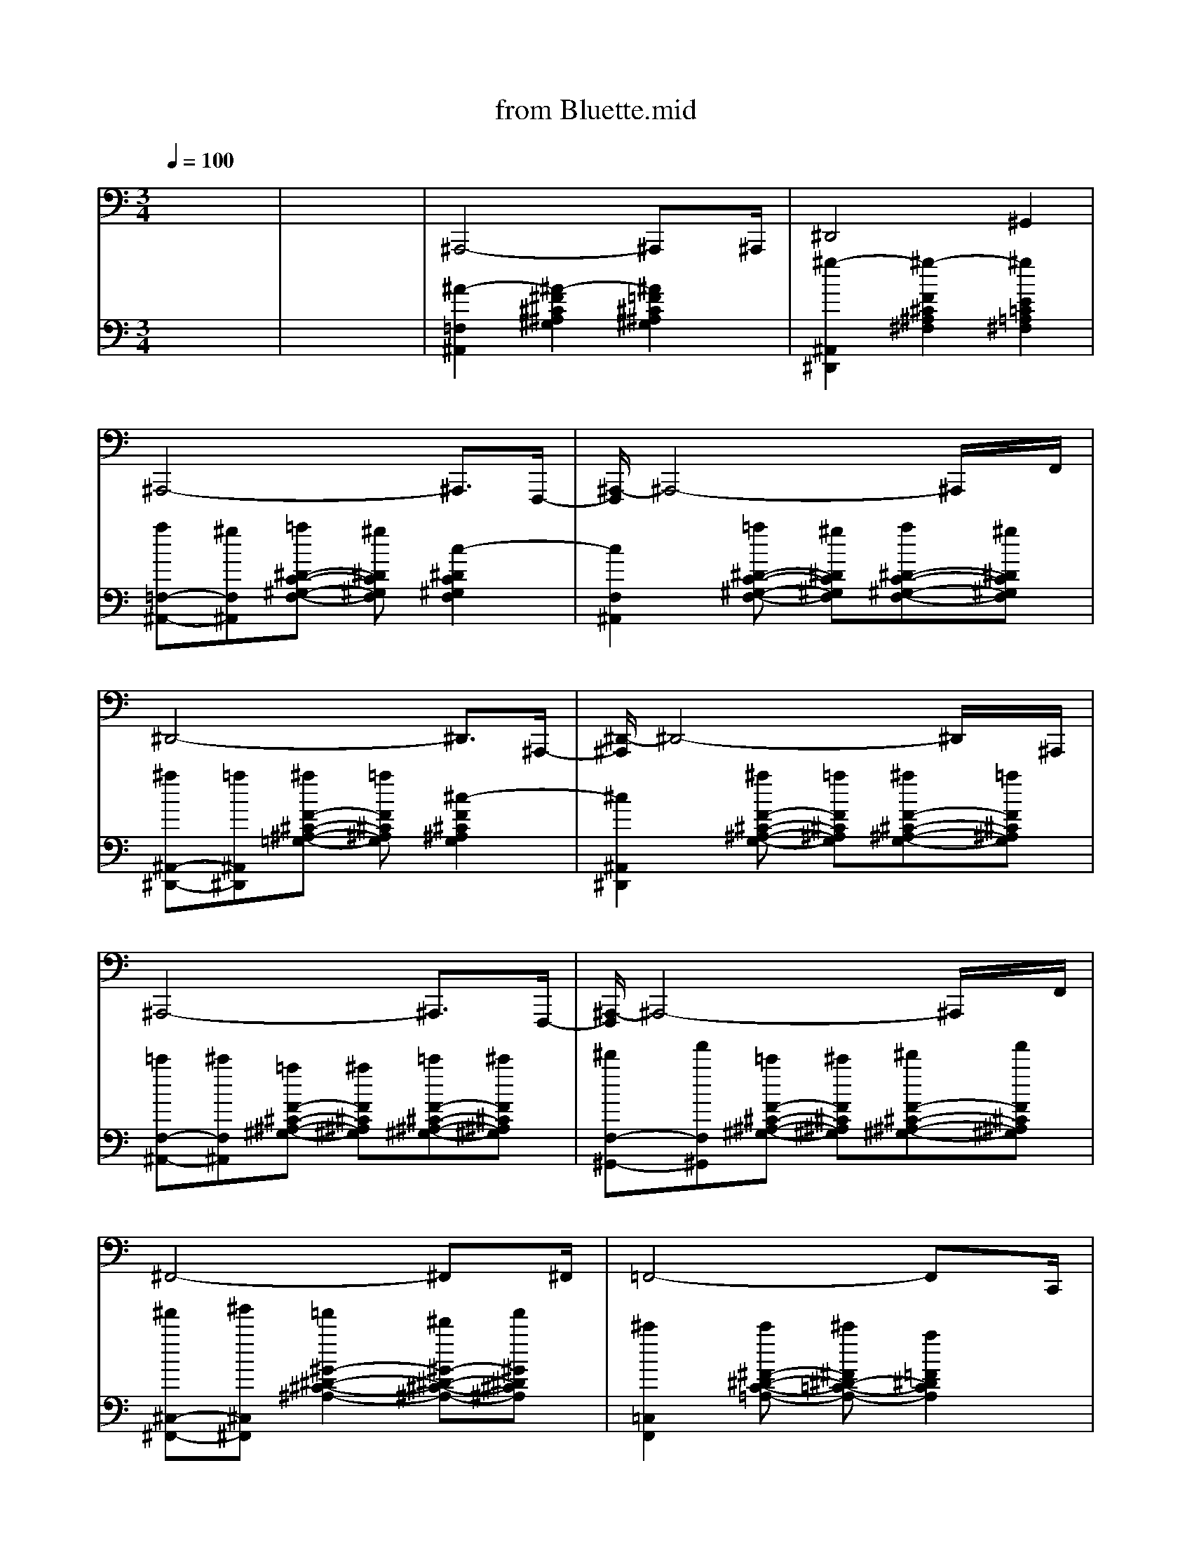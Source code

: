 Error: Time=25346 Track=5 Note terminated when not on - pitch 60
Error: Time=25348 Track=5 Note terminated when not on - pitch 49
Error: Time=25348 Track=5 Note terminated when not on - pitch 49
Error: Time=26495 Track=5 Note terminated when not on - pitch 49
Error: Time=26495 Track=5 Note terminated when not on - pitch 49
Error in MIDI file - notes still on at end of track!
Error in MIDI file - notes still on at end of track!
X: 1
T: from Bluette.mid
M: 3/4
L: 1/8
Q:1/4=100
K:C % 0 sharps
% Start of pattern\0x00
% End of pattern\0x00
% Start of pattern\0x00
% End of pattern\0x00
V:1
% Start of pattern\0x00
% Bass\0x00
%%MIDI program 32
x6| \
x6| \
% Start of pattern\0x00
% End of pattern\0x00
^A,,,4-^A,,,x/2^A,,,/2| \
^D,,4^G,,2|
^A,,,4-^A,,,3/2F,,,/2-| \
[^A,,,/2-F,,,/2]^A,,,4-^A,,,/2x/2F,,/2| \
^D,,4-^D,,3/2^A,,,/2-| \
[^D,,/2-^A,,,/2]^D,,4-^D,,/2x/2^A,,,/2|
^A,,,4-^A,,,3/2F,,,/2-| \
[^A,,,/2-F,,,/2]^A,,,4-^A,,,/2x/2F,,/2| \
^F,,4-^F,,x/2^F,,/2| \
=F,,4-F,,x/2C,,/2|
^D,,3 x/2^A,,2-^A,,/2| \
F,,3 x/2F,,2-F,,/2| \
^A,,,2-[^A,,/2-^A,,,/2]^A,,3/2-[^A,,/2F,,/2-]F,,3/2| \
^D,,2-[^A,,/2-^D,,/2]^A,,3/2-[^A,,/2^F,,/2-]^F,,3/2|
^A,,,2-[^A,,/2-^A,,,/2]^A,,3/2-[^A,,/2=F,,/2-]F,,3/2| \
^A,,>^A,,,^C,,2-[F,,/2-^C,,/2]F,,3/2| \
^D,2-[^D,/2^A,,/2-]^A,,3/2-[^A,,/2=G,,/2-]G,,3/2| \
^D,,2G,,2^A,,3/2x/2|
^A,,,4-^A,,,3/2F,,,/2-| \
[^A,,,/2-F,,,/2]^A,,,4-^A,,,/2x/2F,,/2| \
^F,,3 x/2^C,,2-^C,,/2| \
=F,,3 x/2=C,,2-C,,/2|
^D,,3 x/2^D,,2-^D,,/2| \
F,,4-F,,x/2C,,/2| \
^A,,,3 x/2^A,,,2-^A,,,/2| \
^D,,4-^D,,x/2C,,/2|
^A,,,4-^A,,,3/2F,,,/2-| \
[^A,,,/2-F,,,/2]^A,,,4-^A,,,/2x/2F,,/2| \
^D,,4-^D,,3/2^A,,,/2-| \
[^D,,/2-^A,,,/2]^D,,4-^D,,/2x/2^A,,,/2|
^A,,,4-^A,,,3/2F,,,/2-| \
[^A,,,/2-F,,,/2]^A,,,4-^A,,,/2x/2F,,/2| \
^D,,4-^D,,x/2^A,,/2| \
F,,3 x/2F,,2-F,,/2|
^D,,3 x/2^A,,2-^A,,/2| \
F,,>F,,C,,2F,,2| \
^A,,,4-^A,,,x/2^C,,/2| \
^D,,3 x/2^D,,,2-^D,,,/2|
^A,,,4-^A,,,3/2F,,,/2-| \
[^A,,,/2-F,,,/2]^A,,,4-^A,,,/2x/2F,,/2| \
^D,,4-^D,,3/2^A,,,/2-| \
[^D,,/2-^A,,,/2]^D,,4-^D,,/2x/2^A,,,/2|
^A,,,4-^A,,,3/2F,,,/2-| \
[^A,,,/2-F,,,/2]^A,,,4-^A,,,/2x/2F,,/2| \
^D,,4-^D,,x/2^D,,/2| \
F,,4-F,,x/2F,,,/2|
^A,,,4-^A,,,3/2F,,,/2-| \
[^A,,,/2-F,,,/2]^A,,,4-^A,,,/2x/2F,,/2| \
^A,,,4-^A,,,x/2^A,,,/2| \
^D,,4-^D,,x/2=C,,/2|
B,,,3 x/2^F,,,2-^F,,,/2| \
^A,,,>^A,,,=F,,2^A,,,2| \
^D,,4-^D,,3/2^A,,,/2-| \
[^D,,/2-^A,,,/2]^D,,4-^D,,/2x/2^A,,,/2|
^A,,,4-^A,,,3/2F,,,/2-| \
[^A,,,/2-F,,,/2]^A,,,4-^A,,,/2x/2F,,/2| \
^D,,3 x/2^D,,2-^D,,/2| \
F,,4-F,,x/2C,,/2|
^A,,,3 x/2F,,2-F,,/2| \
F,,>F,,C,,2F,,2| \
^A,,,2C,,2-[^C,,/2-=C,,/2]^C,,3/2| \
^D,,4-^D,,x/2^A,,,/2|
^A,,,2F,,2F,,2| \
^A,,,4-^A,,,x/2^A,,,/2| \
^D,,2^A,,2-[^A,,/2^F,,/2-]^F,,3/2| \
^D,,2-[=F,,/2-^D,,/2]F,,3/2-[^F,,/2-=F,,/2]^F,,x/2|
^A,,,2=F,,2-[F,,/2^C,,/2-]^C,,3/2| \
^A,,,2-[=C,,/2-^A,,,/2]C,,3/2-[^C,,/2-=C,,/2]^C,,x/2| \
^D,,3 x/2^A,,2-^A,,/2| \
F,,3 x/2=C,,2-C,,/2|
^A,,,4-^A,,,3/2F,,,/2-| \
[^A,,,/2-F,,,/2]^A,,,4-^A,,,/2x/2F,,/2| \
^A,,,3 x/2^A,,,2-^A,,,/2| \
^D,,4-^D,,x/2^A,,,/2|
^A,,,4-^A,,,3/2F,,,/2-| \
[^A,,,/2-F,,,/2]^A,,,4-^A,,,/2x/2F,,/2| \
^D,,4-^D,,3/2^A,,,/2-| \
[^D,,/2-^A,,,/2]^D,,4-^D,,/2x/2^A,,,/2|
^A,,,4-^A,,,3/2F,,,/2-| \
[^A,,,/2-F,,,/2]^A,,,4-^A,,,/2x/2F,,/2| \
^D,,4-^D,,x/2^D,,/2| \
F,,3 x/2E,,2-E,,/2|
^D,,3 x/2E,,2-E,,/2| \
F,,4-F,,x/2C,,/2| \
^A,,,4-^A,,,x/2F,,/2| \
^D,,3 x/2^D,,2-^D,,/2|
^A,,,4-^A,,,3/2F,,,/2-| \
[^A,,,/2-F,,,/2]^A,,,4-^A,,,/2x/2F,,/2| \
^D,,4-^D,,3/2^A,,,/2-| \
[^D,,/2-^A,,,/2]^D,,4-^D,,/2x/2^A,,,/2|
^A,,,4-^A,,,3/2F,,,/2-| \
[^A,,,/2-F,,,/2]^A,,,4-^A,,,/2x/2F,,/2| \
^D,,4-^D,,x/2^D,,/2| \
F,,4-F,,x/2C,,/2|
^A,,,4-^A,,,3/2F,,,/2-| \
[^A,,,/2-F,,,/2]^A,,,4-^A,,,/2x/2F,,/2| \
^A,,,3 x/2F,,2-F,,/2| \
^D,,4-^D,,x/2^D,,/2|
B,,,4-B,,,x/2B,,,/2| \
^A,,,>^A,,,F,,2^C,,2| \
^D,,4-^D,,3/2^A,,,/2-| \
[^D,,/2-^A,,,/2]^D,,4-^D,,/2x/2^A,,,/2|
^A,,,4-^A,,,3/2F,,,/2-| \
[^A,,,/2-F,,,/2]^A,,,4-^A,,,/2x/2F,,/2| \
^D,,3 x/2^A,,2-^A,,/2| \
F,,3 x/2F,,2-F,,/2|
^A,,,4-^A,,,x/2F,,/2| \
F,,>F,,=C,,2F,,2| \
^A,,,4-^A,,,x/2^C,,/2| \
^D,,3 x/2^A,,,2-^A,,,/2|
^A,,,4-^A,,,3/2F,,,/2| \
^A,,,4-^A,,,x/2^A,,,/2| \
^D,,4-^D,,3/2^A,,,/2-| \
[^D,,/2-^A,,,/2]^D,,4-^D,,/2x/2^A,,,/2|
^A,,,2F,,2-[F,,/2^C,,/2-]^C,,3/2| \
^A,,,2^C,,2F,,3/2x/2| \
^D,,2-[^D,/2-^D,,/2]^D,3/2-[^D,/2^A,,/2-]^A,,3/2| \
F,,2-[=C,/2-F,,/2]C,3/2-[C,/2=A,,/2-]A,,3/2|
^A,,2-[^A,,/2F,,/2-]F,,3/2-[F,,/2^C,,/2-]^C,,3/2| \
^A,,,2^C,,2F,,3/2x/2| \
^A,,,4-^A,,,x/2^A,,,/2| \
^D,,4^G,,2|
^A,,,4-^A,,,3/2F,,,/2-| \
[^A,,,/2-F,,,/2]^A,,,4-^A,,,/2x/2F,,/2| \
^D,,4-^D,,3/2^A,,,/2-| \
[^D,,/2-^A,,,/2]^D,,4-^D,,/2x/2^A,,,/2|
^A,,,4-^A,,,3/2F,,,/2-| \
[^A,,,/2-F,,,/2]^A,,,4-^A,,,/2x/2F,,/2| \
^F,,4-^F,,x/2^C,,/2| \
=F,,>F,,=C,,2F,,2|
^D,,3 x/2^A,,2-^A,,/2| \
F,,3 x/2F,,2-F,,/2| \
^A,,,2C,,2^C,,2| \
^D,,3 x/2^A,,,2-^A,,,/2|
^A,,,x/2^A,,,/2-[F,,/2-^A,,,/2]F,,3/2^C,,2| \
^A,,,2=C,,2^C,,3/2x/2| \
^D,,2^A,,2-[^A,,/2=G,,/2-]G,,3/2| \
^D,,2G,,2^A,,3/2x/2|
^A,,,x/2^A,,,/2-[F,,/2-^A,,,/2]F,,3/2^C,,2| \
^A,,,2=C,,2^C,,3/2x/2| \
^F,,3 x/2
% Start of pattern\0x00
^F,,2-^F,,/2| \
=F,,4-F,,3/2=C,,/2|
^D,,2-[^A,,/2-^D,,/2]^A,,3/2-[^A,,/2G,,/2-]G,,3/2| \
F,,3 x/2F,,2-F,,/2| \
^A,,,2-[^A,,/2-^A,,,/2]^A,,3/2-[^A,,/2F,,/2-]F,,3/2| \
% End of pattern\0x00
^A,,,2
% End of pattern\0x00
V:2
% Start of pattern\0x00
% Piano solo\0x00
%%MIDI program 0
x6| \
x6| \
% Start of pattern\0x00
% End of pattern\0x00
%%MIDI program 0
[^A2-=F,2^A,,2][^A2-^F2^C2^A,2^G,2][^A2=F2^C2^A,2^G,2]| \
[^g2-^A,,2^D,,2][^g2-F2^C2^A,2^F,2][^g2E2=C2=A,2^F,2]|
[a=F,-^A,,-][^gF,^A,,][=a^D-C-^G,-F,-] [^g^DC^G,F,][c2-^D2C2^G,2F,2]| \
[c2F,2^A,,2][=a^D-C-^G,-F,-] [^g^DC^G,F,][a^D-C-^G,-F,-][^g^DC^G,F,]| \
[^a^A,,-^D,,-][=a^A,,^D,,][^aF-^C-^A,-=G,-] [=aF^C^A,G,][^c2-F2^C2^A,2G,2]| \
[^c2^A,,2^D,,2][^aF-^C-^A,-G,-] [=aF^C^A,G,][^aF-^C-^A,-G,-][=aF^C^A,G,]|
[=c'F,-^A,,-][^c'F,^A,,][=aF-^C-^A,-^G,-] [^aF^C^A,^G,][=c'F-^C-^A,-^G,-][^c'F^C^A,^G,]| \
[^d'F,-^G,,-][f'F,^G,,][=c'F-^C-^A,-^G,-] [^c'F^C^A,^G,][^d'F-^C-^A,-^G,-][f'F^C^A,^G,]| \
[^f'^C,-^F,,-][^g'^C,^F,,][=f'2^G2-^D2-^C2-^A,2-][^d'^G-^D-^C-^A,-][f'^G^D^C^A,]| \
[^c'2=C,2F,,2][c'^F-^D-C-=A,-] [^c'^F^D-=C-A,-][a2=F2^D2C2A,2]|
[c'^A,,-^D,,-][^a/2^A,,/2-^D,,/2-][c'/2^a/2^A,,/2^D,,/2][e2^F2^C2-^A,2-=G,2-][^dG-^C-^A,-G,-][^cG^C^A,G,]| \
[^d2=C,2=F,,2][^d^G-^D-C-=A,-] [^c^G^D=CA,][A-^F][A=F]| \
[^A2-F,2^A,,2][^A2-^F2][^A2=F2]| \
[^g2-^A,,2^D,,2][^g2-F2][^g2E2]|
[=aF,-^A,,-][^gF,^A,,][=aE-] [^gE][c2-^D2]| \
[c2F,2^A,,2][=a^D-] [^g^D][a=D-][^gD]| \
[^a=G,-^A,,-^D,,-][=aG,-^A,,^D,,-][^aG,-^A,,-^D,,-] [=aG,-^A,,^D,,-][^c2-G,2-^A,,2^D,,2-]| \
[^c2F2-G,2-^D,,2-][^aF-^C-G,-^D,,-] [=aF-^CG,-^D,,-][^aF-^C-G,-^D,,-][=aF^CG,^D,,]|
[=c'^F=F,-^A,,-][^c'FF,-^A,,-][=a^F=F,-^A,,-] [^aFF,-^A,,-][=c'=A,F,-^A,,-][^c'^CF,^A,,]| \
[^d'^F=F,-^G,,-][f'FF,-^G,,-][=c'^F=F,-^G,,-] [^c'FF,-^G,,-][^d'^DF,-^G,,-][f'^CF,^G,,]| \
[^f'/2-=C/2-^C,/2-^F,,/2-][^f'/2=C/2-^A,/2-^C,/2-^F,,/2-][^g'=cC-^A,-^C,-^F,,-][=f'-^c=C-^A,-^C,-^F,,-] [=f'=cC-^A,-^C,-^F,,-][^d'B=C-^A,-^C,-^F,,-][=f'/2-^A/2-=C/2-^A,/2-^C,/2^F,,/2-][=f'/2^A/2=C/2-^A,/2^F,,/2]| \
[^c'/2-^D/2-=C/2-=F,/2-][^c'/2-=A/2^D/2-=C/2-F,/2-][^c'^G^D-=C-F,-][c'=G^D-C-F,-] [^c'^F^D-=C-=F,-][a-F^D-C-F,-][a/2-E/2-^D/2C/2-F,/2-][a/2E/2C/2-F,/2]|
[c'/2-C/2-^A,,/2-][c'/2^D/2C/2-F,/2-^A,,/2-][^a/2=D/2-C/2-F,/2-^A,,/2-][c'/2^a/2D/2C/2-F,/2-^A,,/2-][e-^C=C-F,-^A,,-] [eC-CF,-^A,,-][^dC-B,F,-^A,,-][^c=C-^A,F,^A,,]| \
[^d-C-=A,C,-][^dC-^G,C,-][^dC-=G,C,-] [^c=C-^F,C,][A-C-=F,F,,-][AC-^D,F,,]| \
[^A2-C2-^C,2^A,,,2][^A2-^C2=C2-^A,2^G,2][^A2^C2=C2-^A,2^G,2]| \
[C2-^A,,2^D,,2][^F/2C/2-^F,/2-^A,,/2-][=F/2C/2-^F,/2-^A,,/2-] [^D/2C/2-^F,/2-^A,,/2-][^C/2=C/2-^F,/2-^A,,/2-][C/2-C/2^F,/2-^A,,/2-][^C/2=C/2-^F,/2-^A,,/2-][^D/2C/2-^F,/2-^A,,/2-][C/2-C/2^F,/2^A,,/2]|
[^C/2=C/2-^A,,,/2-][C/2-^A,/2^A,,,/2-][C-^A,,,][C2-=A,2-^C,2][=C2-A,2-=F,,,2]| \
[C2-A,2-^A,,,2][C2-=A,2-^C,2][=C2-A,2F,,2]| \
[C/2-A,/2^D,,/2-][C/2-^A,/2^D,,/2-][C/2-C/2^D,,/2-][^C/2=C/2-^D,,/2][^D/2C/2-^F,/2-][=F/2C/2-^F,/2-] [^F/2C/2-^F,/2-][^G/2C/2-^F,/2][=A/2C/2-^A,,/2-][c/2C/2-^A,,/2-][=f/2C/2-^A,,/2-][c/2C/2-^A,,/2]| \
[^d/2C/2-^A,,/2-^D,,/2-][^c/2=C/2-^A,,/2-^D,,/2-][C-^A,,^D,,][=A/2^C/2-=C/2-^F,/2-][^A/2^C/2-=C/2-^F,/2-] [c/2^C/2-=C/2-^F,/2-][=A/2^C/2=C/2-^F,/2][^A/2C/2-^A,,/2-][=F/2C/2-^A,,/2-][C-^A,,]|
[^D/2C/2-^A,,,/2-][^C/2=C/2-^A,,,/2-][C/2-^A,/2^A,,,/2-][^C/2=C/2-^A,,,/2][^D/2C/2-F,,/2-][C/2-^A,/2F,,/2-] [C-F,,][C/2-F,/2F,,/2-][C/2-=A,/2F,,/2-][C/2-^A,/2F,,/2-][C/2-F,/2F,,/2]| \
[C/2-=A,/2^A,,,/2-][C/2-^A,/2^A,,,/2-][C-^A,,,][C/2-C/2F,,/2-][^C/2=C/2-F,,/2-] [^D/2C/2-F,,/2-][C/2-C/2F,,/2][^C/2=C/2-^G,/2-^A,,/2-][^D/2C/2-^G,/2-^A,,/2-][F/2C/2-^G,/2-^A,,/2-][^F/2C/2-^G,/2^A,,/2]| \
[^G/2C/2-^D,,/2-][=F/2C/2-^D,,/2-][^F/2C/2-^D,,/2-][^G/2C/2-^D,,/2][^D2C2-^F,2][^D/2C/2-^A,,/2-][=F/2C/2-^A,,/2-][^F/2C/2-^A,,/2-][=F/2C/2-^A,,/2]| \
[^D/2C/2-F,,/2-][^C/2=C/2-F,,/2-][C/2-C/2F,,/2-][C/2-^A,/2F,,/2][C/2-=A,/2^D,/2-][C/2-C/2^D,/2-] [^D/2C/2-^D,/2-][^F/2C/2-^D,/2][=F/2C/2-F,,/2-][^D/2C/2-F,,/2-][^C/2=C/2-F,,/2-][C/2-C/2F,,/2]|
[^C/2=C/2-^C,,/2-][^D/2=C/2-^C,,/2-][=C-^A,-^C,,][=C2-^A,2-F,2][C3/2-^A,3/2F,,3/2-][C/2-^A,/2F,,/2]| \
[^C/2=C/2-C,/2-][^D/2C/2-C,/2-][C/2-C,/2-][E/2C/2-C,/2][=G/2C/2-^A,/2-][^G/2C/2-^A,/2-] [C/2-^A,/2-][=A/2C/2-^A,/2][c/2C/2-=A,/2-][^d/2C/2-A,/2-][C/2-A,/2][^f/2C/2-=F,,/2]| \
[e/2C/2-^A,,/2-][f3/2C3/2-^A,,3/2][f2^C2=C2-^G,2][e/2C/2-^A,,/2-][^d/2C/2-^A,,/2-][^c/2^A/2=C/2-^A,,/2-][^c/2=C/2-^A,,/2]| \
[^d2C2-^D,,2][F2^C2=C2-^A,2^F,2][C-^D,,-][^AC-^D,,]|
[^d/2C/2-^A,,/2-][=g3/2e3/2C3/2-^A,,3/2][^d/2^C/2-=C/2-^A,/2-=F,/2-][g3/2e3/2^C3/2=C3/2-^A,3/2F,3/2][g/2C/2-^A,,/2-][^d/2^c/2=C/2-^A,,/2-][^AC-^A,,]| \
[^c2=C2-^A,,,2][^C2=C2-^G,2F,2][C-^A,,-][c/2C/2-^A,,/2-][B/2^A/2C/2-^A,,/2]| \
[=A3/2C3/2-^D,,3/2-][^A/2C/2-^D,,/2][c=G-F-^C-=C-^A,-] [c/2G/2-F/2-^C/2-=C/2-^A,/2-][B/2^A/2G/2F/2^C/2=C/2-^A,/2][=A3/2G3/2-F3/2-^C3/2-=C3/2-^A,3/2-][^A/2G/2F/2^C/2=C/2-^A,/2]| \
[C-^D,,-][c/2C/2-^D,,/2-][B/2^A/2C/2-^D,,/2][=A3/2G3/2-F3/2-^C3/2-=C3/2-^A,3/2-][^A/2G/2F/2^C/2=C/2-^A,/2][cG-F-^C-=C-^A,-][c/2G/2-F/2-^C/2-=C/2-^A,/2-][B/2^A/2G/2F/2^C/2=C/2-^A,/2]|
[=A3/2C3/2-^A,,3/2-][^A/2C/2-^A,,/2][F-^C-=C-^A,-^G,-] [c-F^C=C-^A,^G,][c/2F/2-^C/2-=C/2-^A,/2-^G,/2-][F/2-^C/2-=C/2-^A,/2-^G,/2-][B/2F/2-^C/2-=C/2-^A,/2-^G,/2-][=A/2F/2^C/2=C/2-^A,/2^G,/2]| \
[^A3/2C3/2-^A,,3/2-][c/2C/2-^A,,/2][c/2F/2-^C/2-=C/2-^A,/2-^G,/2-][F/2-^C/2-=C/2-^A,/2-^G,/2-] [B/2F/2-^C/2-=C/2-^A,/2-^G,/2-][=A/2F/2^C/2=C/2-^A,/2^G,/2][^A/2F/2-^C/2-=C/2-^A,/2-^G,/2-][c/2F/2-^C/2-=C/2-^A,/2-^G,/2-][^c/2F/2-^C/2-=C/2-^A,/2-^G,/2-][^d/2F/2^C/2=C/2-^A,/2^G,/2]| \
[f/2C/2-^D,,/2-][^f/2C/2-^D,,/2-][C/2-^D,,/2-][^g/2C/2-^D,,/2][=f2-F2^C2=C2-^A,2^F,2][=f2-F2^C2=C2-^A,2^F,2]| \
[=f3/2C3/2-F,,3/2-][f/2C/2-F,,/2][c'/2^g/2^G/2-^D/2-C/2-C/2-=A,/2-][f/2^G/2-^D/2-C/2-C/2-A,/2-] [^G/2-^D/2-C/2-C/2-A,/2-][c'/2^g/2^G/2^D/2C/2-C/2A,/2][f/2^G/2-^D/2-C/2-C/2-A,/2-][c'/2^g/2^G/2-^D/2-C/2-C/2-A,/2-][^G/2-^D/2-C/2-C/2-A,/2-][f/2^G/2^D/2C/2-C/2A,/2]|
[c'/2^g/2C/2-^A,,/2-][f3/2C3/2-^A,,3/2][f2-C2-F,2][f2-C2-F,,2]| \
[f2-^D2-C2-C2-^G,2-^A,,2][f2-^D2C2-C2^G,2][f2C2-F,,2]| \
[C2-^F,2-^A,,2][^G4^D4C4-B,4^F,4]| \
[C2-=F,2-^D,,2][F4^C4=C4-^A,4^F,4=F,4]|
[^G2-C2-^F,2-^A,,2][^G4-^D4C4-B,4^F,4]| \
[^G2-C2-=F,2-^A,,2][^G4F4^C4=C4-^A,4F,4]| \
[cF^C=C-^G,^D,,-][^c3-^F3-^D3-=C3-^A,3-^D,,3][^c^F^D=C-^A,^A,,-][c=F^C=C-^G,^A,,]| \
[^c2^F2^D2=C2-^A,2^D,,2-][c2=F2^C2=C2-^G,2^D,,2-][^A2^D2C2-C2=G,2^D,,2]|
[c2-F2-^C2-=C2-^G,2-^A,,2][c2-F2-^C2-=C2-^G,2-F,2][c2-F2-^C2-=C2-^G,2-F,,2]| \
[c2-F2-^C2-=C2-^G,2^A,,,2][c2-F2-^C2-=C2-^G,2-][c2F2^C2=C2-^G,2^A,,2]| \
[^c^F^D=C-^A,^D,,-][^d2^A2^F2=F2^C2=C2-^D,,2-] [^c^F^D=C-^A,^D,,-][^d2-^A2-^F2-=F2-^C2-=C2-^D,,2]| \
[^d3/2^A3/2^F3/2=F3/2^C3/2=C3/2-F,,3/2-][^F/2C/2-C/2=A,/2^G,/2^F,/2-=F,,/2-][F2C2-C2A,2^F,2=F,,2-][^D3/2C3/2-^A,3/2=G,3/2F,3/2F,,3/2-][^C/2=C/2-^A,/2^G,/2F,/2F,,/2]|
[C2-^A,,,2][f^c^A^F=C-] [^f-^d-^G-C-][^f^d^GC-=F,-][f^c^A^F=C-=F,-]| \
[^f-^d-^GC-=F,-][^f^d=A-C-=F,][f3/2^c3/2A3/2=C3/2-F,,3/2-][^d/2c/2F/2C/2-F,,/2-][^c3/2^A3/2-=C3/2-F,,3/2-][^d/2c/2^A/2C/2-F,,/2]| \
[f2-^c2-=c2C2-^A,,,2-][f2^c2^A2=C2-^A,,,2-][f2^c2=A2=C2-^A,,,2]| \
[f3/2^c3/2^G3/2=C3/2-^D,,3/2-][^d/2^A/2-^F/2C/2-^D,,/2-][^c3/2-^A3/2-=F3/2=C3/2-^D,,3/2-][^c/2^A/2^C/2=C/2-^D,,/2-][c2^G2^D2C2-^D,,2]|
[^A2F2^C2=C2-^A,,2-][^A2F2^C2=C2-^A,,2-][^A2^G2^D2C2-C2^A,,2]| \
[^A3/2^F3/2=D3/2C3/2-B,3/2^A,,3/2-][^G/2=F/2D/2C/2-B,/2-^A,,/2-][^F3/2-^D3/2-C3/2-B,3/2^A,,3/2-][^F/2^D/2C/2-^F,/2^A,,/2-][=F3/2-=D3/2-C3/2-B,3/2-^G,3/2^A,,3/2-][F/2D/2C/2-B,/2^F,/2^A,,/2]| \
[^D2^C2=C2-^A,2^D,,2-][^D2^C2=C2-=A,2^D,,2-][^D2^C2=C2-^G,2^D,,2]| \
[^G3/2=F3/2^C3/2=C3/2-^A,3/2^F,3/2^D,,3/2][^F/2^D/2C/2-^A,/2-=F,,/2][F-^C-=C-^A,-^F,,] [=F^C=C-^A,^G,,-][^D3/2-^C3/2=C3/2-^F,3/2-^G,,3/2][^D/2C/2-C/2^F,/2=A,,/2]|
[^C2=C2-^A,2=F,2^A,,2][F3/2-^C3/2-=C3/2-C3/2][F/2^C/2=C/2-B,/2][F3/2-^C3/2-=C3/2-^A,3/2][F/2-^C/2-=C/2-=A,/2]| \
[F3/2^C3/2=C3/2-^G,3/2-^A,,,3/2-][^D/2^C/2-=C/2-^G,/2-^A,,,/2][E3/2^C3/2=C3/2-^G,3/2-][F/2-^C/2-=C/2-^G,/2][^A3/2F3/2-^C3/2-=C3/2-][^c/2F/2^C/2=C/2-]| \
[^d2^A2-^F2-^C2-=C2-^A,,2-^D,,2-][^d3/2^A3/2-^F3/2-^C3/2-=C3/2-^A,,3/2-^D,,3/2-][^c/2^A/2^F/2^C/2=C/2-^A,,/2-^D,,/2-][^A/2C/2-^A,,/2-^D,,/2-][^F/2C/2-^A,,/2-^D,,/2-][C/2-^A,,/2-^D,,/2-][^A/2-C/2-^A,/2-^A,,/2^D,,/2]| \
[^A2C2-^A,2=F,,2][^A^DC-^G,-F,,-] [^G/2C/2-^G,/2-F,,/2-][^A/2^G/2C/2-^G,/2-F,,/2-][F/2C/2-^G,/2-F,,/2-][^D/2C/2-^G,/2-F,,/2-][C/2-^G,/2-F,,/2-][F/2-C/2-^G,/2F,,/2]|
[F3/2-C3/2-^A,3/2-^A,,3/2-][F/2-^C/2=C/2-^A,/2-F,/2^A,,/2-][F/2-^D/2C/2-^A,/2-^F,/2^A,,/2-][=F/2-^C/2=C/2-^A,/2-F,/2^A,,/2-] [F/2-C/2-^A,/2-^A,,/2-][F/2-^D/2C/2-^A,/2-^F,/2^A,,/2-][=F3/2-^D3/2C3/2-^A,3/2-^F,3/2^A,,3/2-][=F/2^C/2=C/2-^A,/2F,/2^A,,/2]| \
[C3/2-^A,3/2^A,,3/2-][^C/2=C/2-F,/2^A,,/2-][^D3/2C3/2-^F,3/2^A,,3/2-][^C/2=C/2-=F,/2^A,,/2-][^D2C2-^F,2^A,,2]| \
[C2-^A,,,2]C4-| \
C6-|
[C2-^A,,,2]C2-[C2-=F,,,2]| \
[C2-^A,,,2]C4-| \
C6-| \
C6-|
[C2-^A,,,2]C4-| \
[C2-^A,,,2]C4-| \
C4-C/2-[F/2C/2-][^F/2C/2-][=F/2C/2-]| \
[^D/2C/2-][^C/2=C/2-][C/2-C/2][C/2-^A,/2][C/2-=A,/2][C/2-C/2] [^D/2C/2-][^F/2C/2-][=F/2C/2-][^D/2C/2-][^C/2=C/2-][C/2-C/2]|
[^C/2=C/2-][^D/2C/2-]C4-C/2-[C/2-^A,/2]| \
[^C/2=C/2-][^D/2C/2-]C/2-[E/2C/2-][=G/2C/2-][^G/2C/2-] C/2-[=A/2C/2-][c/2C/2-][^d/2C/2-]C/2-[^f/2C/2-]| \
[e/2C/2-]C4-C3/2-| \
C6-|
C6-| \
[C2-^A,,,2]C4-| \
C6-| \
C6-|
C6-| \
C6-| \
C6-| \
C6-|
C6-| \
C6-| \
C6-| \
[C2-^D,,2]C4-|
C6-| \
C6-| \
[C4-^D,,4]C2-| \
[C6-^D,,6]|
C4-[C2-=F,,2]| \
[C2-^A,,,2]C4-| \
[C6-^D,,6]| \
[C6-F,,6]|
[C2-^A,,,2]C4-| \
C2-[C4-F,,4]| \
[f2-^c2-=c2C2-^A,,,2-][f2^c2^A2=C2-^A,,,2-][f2^c2=A2=C2-^A,,,2]| \
[f3/2^c3/2^G3/2=C3/2-^D,,3/2-][^d/2^A/2-^F/2C/2-^D,,/2-][^c3/2-^A3/2-=F3/2=C3/2-^D,,3/2-][^c/2^A/2^C/2=C/2-^D,,/2-][c2^G2^D2C2-^D,,2]|
[^A2F2^C2=C2-^A,,2-][^A2F2^C2=C2-^A,,2-][^A2^G2^D2C2-C2^A,,2]| \
[^A3/2^F3/2=D3/2C3/2-B,3/2^A,,3/2-][^G/2=F/2D/2C/2-B,/2-^A,,/2-][^F3/2-^D3/2-C3/2-B,3/2^A,,3/2-][^F/2^D/2C/2-^F,/2^A,,/2-][=F3/2-=D3/2-C3/2-B,3/2-^G,3/2^A,,3/2-][F/2D/2C/2-B,/2^F,/2^A,,/2]| \
[^D2^C2=C2-^A,2^D,,2-][^D2^C2=C2-=A,2^D,,2-][^D2^C2=C2-^G,2^D,,2]| \
[^G3/2=F3/2^C3/2=C3/2-^A,3/2^F,3/2^D,,3/2][^F/2^D/2C/2-^A,/2-=F,,/2][F-^C-=C-^A,-^F,,] [=F^C=C-^A,^G,,-][^D3/2-^C3/2=C3/2-^F,3/2-^G,,3/2][^D/2C/2-C/2^F,/2=A,,/2]|
[^C2=C2-^A,2=F,2^A,,2][F3/2-^C3/2-=C3/2-C3/2][F/2^C/2=C/2-B,/2][F3/2-^C3/2-=C3/2-^A,3/2][F/2-^C/2-=C/2-=A,/2]| \
[F3/2^C3/2=C3/2-^G,3/2-^A,,,3/2-][^D/2^C/2-=C/2-^G,/2-^A,,,/2][E3/2^C3/2=C3/2-^G,3/2-][F/2-^C/2-=C/2-^G,/2][^A3/2F3/2-^C3/2-=C3/2-][^c/2F/2^C/2=C/2-]| \
[^d2^A2-^F2-^C2-=C2-^A,,2-^D,,2-][^d3/2^A3/2-^F3/2-^C3/2-=C3/2-^A,,3/2-^D,,3/2-][^c/2^A/2^F/2^C/2=C/2-^A,,/2-^D,,/2-][^A/2C/2-^A,,/2-^D,,/2-][^F/2C/2-^A,,/2-^D,,/2-][C/2-^A,,/2-^D,,/2-][^A/2-C/2-^A,/2-^A,,/2^D,,/2]| \
[^A2C2-^A,2=F,,2][^A^DC-^G,-F,,-] [^G/2C/2-^G,/2-F,,/2-][^A/2^G/2C/2-^G,/2-F,,/2-][F/2C/2-^G,/2-F,,/2-][^D/2C/2-^G,/2-F,,/2-][C/2-^G,/2-F,,/2-][F/2-C/2-^G,/2F,,/2]|
[F3/2-C3/2-^A,3/2-^A,,3/2-][F/2-^C/2=C/2-^A,/2-F,/2^A,,/2-][F/2-^D/2C/2-^A,/2-^F,/2^A,,/2-][=F/2-^C/2=C/2-^A,/2-F,/2^A,,/2-] [F/2-C/2-^A,/2-^A,,/2-][F/2-^D/2C/2-^A,/2-^F,/2^A,,/2-][=F3/2-^D3/2C3/2-^A,3/2-^F,3/2^A,,3/2-][=F/2^C/2=C/2-^A,/2F,/2^A,,/2]| \
[C3/2-^A,3/2^A,,3/2-][^C/2=C/2-F,/2^A,,/2-][^D3/2C3/2-^F,3/2^A,,3/2-][^C/2=C/2-=F,/2^A,,/2-][^D2C2-^F,2^A,,2]| \
[^A2-C2-=F,2^A,,2][^A2-^F2^C2=C2-^A,2^G,2][^A2=F2^C2=C2-^A,2^G,2]| \
[^g2-C2-^A,,2^D,,2][^g2-F2^C2=C2-^A,2^F,2][^g2E2C2-C2=A,2^F,2]|
[aC-=F,-^A,,-][^gC-F,^A,,][=a^D-C-C-^G,-F,-] [^g^DC-C^G,F,][c2-^D2C2-C2^G,2F,2]| \
[c2C2-F,2^A,,2][=a^D-C-C-^G,-F,-] [^g^DC-C^G,F,][a^D-C-C-^G,-F,-][^g^DC-C^G,F,]| \
[^aC-^A,,-^D,,-][=aC-^A,,^D,,][^aF-^C-=C-^A,-=G,-] [=aF^C=C-^A,G,][^c2-F2^C2=C2-^A,2G,2]| \
[^c2=C2-^A,,2^D,,2][^aF-^C-=C-^A,-G,-] [=aF^C=C-^A,G,][^aF-^C-=C-^A,-G,-][=aF^C=C-^A,G,]|
[c'C-F,-^A,,-][^c'=C-F,^A,,][=aF-^C-=C-^A,-^G,-] [^aF^C=C-^A,^G,][c'F-^C-=C-^A,-^G,-][^c'F^C=C-^A,^G,]| \
[^d'C-F,-^G,,-][f'C-F,^G,,][c'F-^C-=C-^A,-^G,-] [^c'F^C=C-^A,^G,][^d'F-^C-=C-^A,-^G,-][f'F^C=C-^A,^G,]| \
[^f'C-^C,-^F,,-][^g'=C-^C,^F,,][=f'2^G2-^D2-^C2-=C2-^A,2-][^d'^G-^D-^C-=C-^A,-][f'^G^D^C=C-^A,]| \
[^c'2=C2-C,2F,,2][c'^F-^D-C-C-=A,-] [^c'^F^D-=C-C-A,-][a2=F2^D2C2-C2A,2]|
[c'C-^A,,-^D,,-][^a/2C/2-^A,,/2-^D,,/2-][c'/2^a/2C/2-^A,,/2^D,,/2][e2^F2^C2-=C2-^A,2-=G,2-][^dG-^C-=C-^A,-G,-][^cG^C=C-^A,G,]| \
[^d2C2-C,2=F,,2][^d^G-^D-C-C-=A,-] [^c^G^D=C-CA,][A-^FC-][A=FC-]| \
[^A2-C2-F,2^A,,2][^A2-^F2C2-][^A2=F2C2-]| \
[^g2-C2-^A,,2^D,,2][^g2-F2C2-][^g2E2C2-]|
[=aC-F,-^A,,-][^gC-F,^A,,][=aE-C-] [^gEC-][c2-^D2C2-]| \
[c2C2-F,2^A,,2][=a^D-C-] [^g^DC-][a=D-C-][^gDC-]| \
[^aC-=G,-^A,,-^D,,-][=aC-G,-^A,,^D,,-][^aC-G,-^A,,-^D,,-] [=aC-G,-^A,,^D,,-][^c2-=C2-G,2-^A,,2^D,,2-]| \
[^c2F2-=C2-G,2-^D,,2-][^aF-^C-=C-G,-^D,,-] [=aF-^C=C-G,-^D,,-][^aF-^C-=C-G,-^D,,-][=aF^C=C-G,^D,,]|
[c'^FC-=F,-^A,,-][^c'F=C-F,-^A,,-][=a^FC-=F,-^A,,-] [^aFC-F,-^A,,-][c'C-=A,F,-^A,,-][^c'^C=C-F,^A,,]| \
[^d'^FC-=F,-^G,,-][f'FC-F,-^G,,-][c'^FC-=F,-^G,,-] [^c'F=C-F,-^G,,-][^d'^DC-F,-^G,,-][f'^C=C-F,^G,,]| \
[^f'C-^A,-^C,-^F,,-]
% Start of pattern\0x00
[^g'=cC-^A,-^C,-^F,,-][=f'-^c=C-^A,-^C,-^F,,-] [=f'=cC-^A,-^C,-^F,,-][^d'B=C-^A,-^C,-^F,,-][=f'^A=C-^A,^C,^F,,]| \
[^c'-=A^D-=C-=F,-][^c'^G^D-=C-F,-][c'=G^D-C-F,-] [^c'^F^D-=C-=F,-][a-F^D-C-F,-][aE^DC-F,]|
[c'^DC-F,-^A,,-][^a/2=D/2-C/2-F,/2-^A,,/2-][c'/2^a/2D/2C/2-F,/2-^A,,/2-][e-^C=C-F,-^A,,-] [eC-CF,-^A,,-][^dC-B,F,-^A,,-][^c=C-^A,F,^A,,]| \
[^d-C-=A,C,-][^dC-^G,C,-][^dC-=G,C,-] [^c=C-^F,C,][A-C-=F,F,,-][AC-^D,F,,]| \
[^A4-F4-^C4-=C4-^A,4-^C,,4-][^A3/2F3/2^C3/2=C3/2-^A,3/2^C,,3/2]
% End of pattern\0x00
V:3
% Start of pattern\0x00
% Soloist (BB)\0x00
%%MIDI program 11
%%MIDI program 11
x6| \
x6| \
x6| \
x6|
x6| \
x6| \
x6| \
x6|
x6| \
x6| \
x6| \
x6|
x6| \
x6| \
x6| \
x6|
x6| \
x6| \
x6| \
x6|
x6| \
x6| \
x6| \
x6|
x6| \
x6| \
x6| \
x6|
x6| \
x6| \
x6| \
x6|
x6| \
x6| \
x6| \
x6|
x6| \
x6| \
x6| \
x6|
x6| \
x6| \
x6| \
x6|
x6| \
x6| \
x6| \
x6|
x6| \
x6| \
x6| \
x6|
x6| \
x6| \
x6| \
x6|
x6| \
x6| \
x6| \
x6|
x6| \
x6| \
x6| \
x6|
x6| \
x6| \
x6| \
x6|
x6| \
x6| \
x6| \
x6|
x6| \
x6| \
x4x3/2
% Start of pattern\0x00
% End of pattern\0x00
f/2| \
^g/2^f/2=f/2^f/2^c'2-^c'/2^d'/2<^c'/2^a/2|
=f/2x/2^c/2=c/2x/2^d/2 c/2^c/2=A/2^A/2B/2=c/2| \
^A/2^G/2F/2^C/2=C/2x/2 ^D/2x/2^A,/2x3/2| \
x^A,/2>^G,/2^F,/2x/2 ^G,/2>=F,/2^F,/2^A,/2^C/2=F/2| \
^D/2F/2^F/2^G/2=A/2[^A/2=A/2] ^G/2^F/2=F/2>^D/2^G/2>F/2|
^A/2B/2^A/2>=c/2^c/2^d/2 f/2>^a/2f2| \
x2[^g/2=g/2]x/2 g/2>f/2^d/2^c/2=c/2>^c/2| \
^d/2^c/2^A/2^F/2=F/2>^D/2 =c/2>^A/2c3/2x/2| \
x6|
x3/2=A/2>^A/2[c/2B/2] ^A/2>^G/2=G/2x3/2| \
x6| \
x^C/2^D/2F/2G/2 ^G/2^A/2=c/2^c/2^d/2f/2| \
^c/2^A/2^F/2=c/2^G/2=F/2 ^A/2^F/2^D/2^G/2=F/2x/2|
xxx =GF3/2x/2| \
x2x/2F/2 ^D/2x/2^D3/2^C/2| \
=C/2^C/2^A,/2xF,/2 ^A,/2x/2=C3/2^A,/2| \
[^A,/2-=A,/2]^A,G,3/2 F,3/2x3/2|
x4x3/2^G,/2| \
[=A,/2^G,/2]F,/2<^F,/2=F,3x3/2| \
x^F,/2^G,/2^A,/2C/2 ^C/2^D/2=F/2^F/2^G/2^A/2| \
=c/2^d/2=f/2^f/2[=f/2e/2]^d/2 ^c/2>=c/2^A/2>B/2c/2^d/2|
x/2c/2<^c/2F2x2x/2| \
x/2E/2F/2x/2E/2x/2 ^D/2>^C/2=Cx/2B,/2| \
^A,/2x=A,/2^G,/2xF,/2x2| \
x^A,/2x/2F/2x/2 C2-C/2^A,/2|
^C/2>=C/2B,3/2^C/2 ^D/2x2x/2| \
x2x/2=C/2 F/2x/2c/2>^d/2c| \
x2x/2^G/2 F/2x/2F2| \
x/2^G/2x/2^C[^G/2=G/2^F/2] ^F2x|
=F/2x/2^A/2xx/2 ^D/2x/2^A,/2x/2^C/2>^A,/2| \
=C/2[^A,/2^G,/2]^A,2 x3| \
x/2=A,/2^A,/2x/2=A,/2x/2 ^G,/2>^F,/2=F,x| \
B,/2>C/2B,/2C/2B,/2C/2 A,3/2x3/2|
x2x/2x/2 C/2x/2^G,3/2F,/2| \
B,/2C/2^D/2x/2B/2c/2 B/2x/2^D/2=D/2C/2x/2| \
x6| \
x2^A,/2x/2 ^A,/2x3/2^A,/2x/2|
C/2x/2F/2E/2^D/2^C/2 =C/2^A,/2<^G,/2F,/2<=G,/2^A,/2| \
E/2F/2G/2^G/2^A/2c/2 e/2=d/2c/2^A/2^G/2=G/2| \
^A/2>F/2^G/2=G/2^F/2>D/2 [E/2^D/2]x/2^D/2>=F/2^F/2^G/2| \
^A/2>^d/2^A2 x3|
x3/2B/2<c/2=F/2 [c/2B/2]x/2^A/2F3/2| \
x6| \
x6| \
x/2x/2F/2^G/2=A/2x/2 =G3/2-[G/2F/2-]F/2x/2|
x2[c/2^G/2]^d/2 c/2^c/2f/2x/2x/2=c'/2| \
^a/2x/2c'/2>^a/2=g/2x/2 ^a/2>g/2f3/2
% End of pattern\0x00
